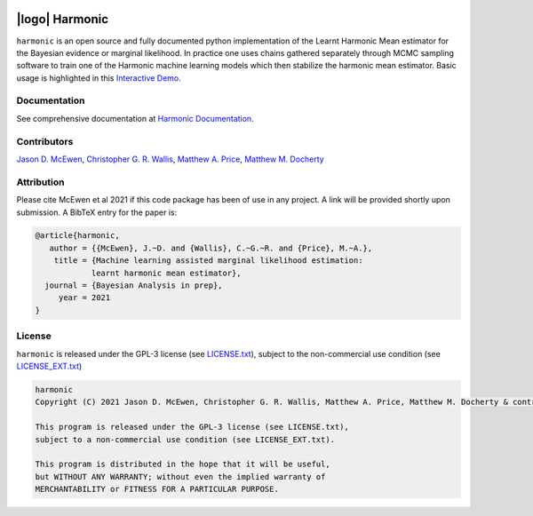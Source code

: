 .. image:: https://img.shields.io/badge/GitHub-harmonic-brightgreen.svg?style=flat
    :target: https://github.com/astro-informatics/harmonic
.. image:: https://github.com/astro-informatics/harmonic/actions/workflows/python.yml/badge.svg
    :target: https://github.com/astro-informatics/harmonic/actions/workflows/python.yml
.. image:: https://codecov.io/gh/astro-informatics/harmonic/branch/main/graph/badge.svg?token=1s4SATphHV
    :target: https://codecov.io/gh/astro-informatics/harmonic
.. image:: http://img.shields.io/badge/arXiv-20XX.XXXXX-orange.svg?style=flat
    :target: https://arxiv.org/abs/20XX.XXXXX
.. image:: https://img.shields.io/badge/License-GPL-blue.svg
    :target: http://perso.crans.org/besson/LICENSE.html
.. image:: https://readthedocs.org/projects/ansicolortags/badge/?version=latest
    :target: https://astro-informatics.github.io/harmonic/
.. image:: https://badge.fury.io/py/harmonic.svg
    :target: https://badge.fury.io/py/harmonic
.. .. image:: https://img.shields.io/pypi/pyversions/harmonic.svg
..     :target: https://pypi.python.org/pypi/harmonic/

|logo| Harmonic
=================================================================================================================

.. |logo| raw:: html

   <img src="./docs/assets/harm_badge_simple.svg" align="center" height="52" width="52">

``harmonic`` is an open source and fully documented python implementation of the Learnt Harmonic Mean estimator for the 
Bayesian evidence or marginal likelihood. In practice one uses chains gathered separately through MCMC sampling software 
to train one of the Harmonic machine learning models which then stabilize the harmonic mean estimator. Basic usage is
highlighted in this `Interactive Demo <https://colab.research.google.com/github/astro-informatics/harmonic/blob/main/notebooks/basic_usage.ipynb>`_. 

Documentation
-------------

See comprehensive documentation at `Harmonic Documentation <https://astro-informatics.github.io/harmonic/>`_.

Contributors
------------

`Jason D. McEwen <http://www.jasonmcewen.org/>`_, `Christopher G. R. Wallis <https://scholar.google.co.uk/citations?user=Igl7nakAAAAJ&hl=en>`_, `Matthew A. Price <https://scholar.google.co.uk/citations?user=w7_VDLQAAAAJ&hl=en&authuser=1>`_, `Matthew M. Docherty <https://mdochertyastro.com/>`_

Attribution
-----------

Please cite McEwen et al 2021 if this code package has been of use in any project. A link will be provided 
shortly upon submission. A BibTeX entry for the paper is:

.. code-block:: 

     @article{harmonic, 
        author = {{McEwen}, J.~D. and {Wallis}, C.~G.~R. and {Price}, M.~A.},
         title = {Machine learning assisted marginal likelihood estimation: 
                 learnt harmonic mean estimator},
       journal = {Bayesian Analysis in prep},
          year = 2021
     }

License
-------

``harmonic`` is released under the GPL-3 license (see `LICENSE.txt <https://github.com/astro-informatics/harmonic/blob/main/LICENSE.txt>`_), subject to 
the non-commercial use condition (see `LICENSE_EXT.txt <https://github.com/astro-informatics/harmonic/blob/main/LICENSE_EXT.txt>`_)

.. code-block::

     harmonic
     Copyright (C) 2021 Jason D. McEwen, Christopher G. R. Wallis, Matthew A. Price, Matthew M. Docherty & contributors

     This program is released under the GPL-3 license (see LICENSE.txt), 
     subject to a non-commercial use condition (see LICENSE_EXT.txt).

     This program is distributed in the hope that it will be useful,
     but WITHOUT ANY WARRANTY; without even the implied warranty of
     MERCHANTABILITY or FITNESS FOR A PARTICULAR PURPOSE.
